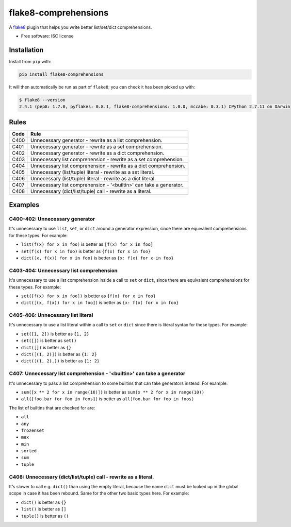 =====================
flake8-comprehensions
=====================

.. image:: https://img.shields.io/pypi/v/flake8-comprehensions.svg
        :target: https://pypi.python.org/pypi/flake8-comprehensions

.. image:: https://img.shields.io/travis/adamchainz/flake8-comprehensions.svg
        :target: https://travis-ci.org/adamchainz/flake8-comprehensions

A `flake8 <https://flake8.readthedocs.io/en/latest/index.html>`_ plugin that
helps you write better list/set/dict comprehensions.

* Free software: ISC license

Installation
------------

Install from ``pip`` with:

.. code-block:: sh

     pip install flake8-comprehensions

It will then automatically be run as part of ``flake8``; you can check it has
been picked up with:

.. code-block:: sh

    $ flake8 --version
    2.4.1 (pep8: 1.7.0, pyflakes: 0.8.1, flake8-comprehensions: 1.0.0, mccabe: 0.3.1) CPython 2.7.11 on Darwin


Rules
-----

==== ====
Code Rule
==== ====
C400 Unnecessary generator - rewrite as a list comprehension.
C401 Unnecessary generator - rewrite as a set comprehension.
C402 Unnecessary generator - rewrite as a dict comprehension.
C403 Unnecessary list comprehension - rewrite as a set comprehension.
C404 Unnecessary list comprehension - rewrite as a dict comprehension.
C405 Unnecessary (list/tuple) literal - rewrite as a set literal.
C406 Unnecessary (list/tuple) literal - rewrite as a dict literal.
C407 Unnecessary list comprehension - '<builtin>' can take a generator.
C408 Unnecessary (dict/list/tuple) call - rewrite as a literal.
==== ====

Examples
--------

C400-402: Unnecessary generator
~~~~~~~~~~~~~~~~~~~~~~~~~~~~~~~

It's unnecessary to use ``list``, ``set``, or ``dict`` around a generator
expression, since there are equivalent comprehensions for these types. For
example:

* ``list(f(x) for x in foo)`` is better as ``[f(x) for x in foo]``
* ``set(f(x) for x in foo)`` is better as ``{f(x) for x in foo}``
* ``dict((x, f(x)) for x in foo)`` is better as ``{x: f(x) for x in foo}``

C403-404: Unnecessary list comprehension
~~~~~~~~~~~~~~~~~~~~~~~~~~~~~~~~~~~~~~~~

It's unnecessary to use a list comprehension inside a call to ``set`` or
``dict``, since there are equivalent comprehensions for these types. For
example:

* ``set([f(x) for x in foo])`` is better as ``{f(x) for x in foo}``
* ``dict([(x, f(x)) for x in foo])`` is better as ``{x: f(x) for x in foo}``

C405-406: Unnecessary list literal
~~~~~~~~~~~~~~~~~~~~~~~~~~~~~~~~~~

It's unnecessary to use a list literal within a call to ``set`` or ``dict``
since there is literal syntax for these types. For example:

* ``set([1, 2])`` is better as ``{1, 2}``
* ``set([])`` is better as ``set()``
* ``dict([])`` is better as ``{}``
* ``dict([(1, 2)])`` is better as ``{1: 2}``
* ``dict(((1, 2),))`` is better as ``{1: 2}``


C407: Unnecessary list comprehension - '<builtin>' can take a generator
~~~~~~~~~~~~~~~~~~~~~~~~~~~~~~~~~~~~~~~~~~~~~~~~~~~~~~~~~~~~~~~~~~~~~~~

It's unnecessary to pass a list comprehension to some builtins that can take
generators instead. For example:

* ``sum([x ** 2 for x in range(10)])`` is better as
  ``sum(x ** 2 for x in range(10))``
* ``all([foo.bar for foo in foos])`` is better as
  ``all(foo.bar for foo in foos)``

The list of builtins that are checked for are:

* ``all``
* ``any``
* ``frozenset``
* ``max``
* ``min``
* ``sorted``
* ``sum``
* ``tuple``

C408: Unnecessary (dict/list/tuple) call - rewrite as a literal.
~~~~~~~~~~~~~~~~~~~~~~~~~~~~~~~~~~~~~~~~~~~~~~~~~~~~~~~~~~~~~~~~

It's slower to call e.g. ``dict()`` than using the empty literal, because the
name ``dict`` must be looked up in the global scope in case it has been
rebound. Same for the other two basic types here. For example:

* ``dict()`` is better as ``{}``
* ``list()`` is better as ``[]``
* ``tuple()`` is better as ``()``

